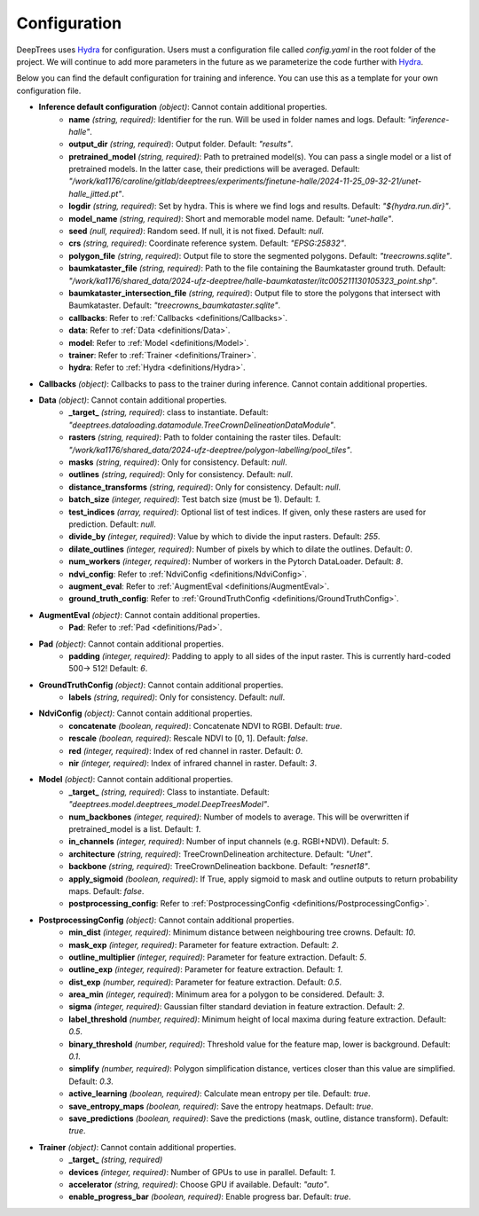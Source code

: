 Configuration
===============

DeepTrees uses `Hydra <https://hydra.cc>`_ for configuration. Users must a configuration file called `config.yaml` in the root folder of the project. We will continue to add more parameters in the future as we parameterize the code further with `Hydra <https://hydra.cc>`_.

Below you can find the default configuration for training and inference. You can use this as a template for your own configuration file.


- **Inference default configuration** *(object)*: Cannot contain additional properties.
    - **name** *(string, required)*: Identifier for the run. Will be used in folder names and logs. Default: `"inference-halle"`.
    - **output_dir** *(string, required)*: Output folder. Default: `"results"`.
    - **pretrained_model** *(string, required)*: Path to pretrained model(s). You can pass a single model or a list of pretrained models. In the latter case, their predictions will be averaged. Default: `"/work/ka1176/caroline/gitlab/deeptrees/experiments/finetune-halle/2024-11-25_09-32-21/unet-halle_jitted.pt"`.
    - **logdir** *(string, required)*: Set by hydra. This is where we find logs and results. Default: `"${hydra.run.dir}"`.
    - **model_name** *(string, required)*: Short and memorable model name. Default: `"unet-halle"`.
    - **seed** *(null, required)*: Random seed. If null, it is not fixed. Default: `null`.
    - **crs** *(string, required)*: Coordinate reference system. Default: `"EPSG:25832"`.
    - **polygon_file** *(string, required)*: Output file to store the segmented polygons. Default: `"treecrowns.sqlite"`.
    - **baumkataster_file** *(string, required)*: Path to the file containing the Baumkataster ground truth. Default: `"/work/ka1176/shared_data/2024-ufz-deeptree/halle-baumkataster/itc005211130105323_point.shp"`.
    - **baumkataster_intersection_file** *(string, required)*: Output file to store the polygons that intersect with Baumkataster. Default: `"treecrowns_baumkataster.sqlite"`.
    - **callbacks**: Refer to :ref:`Callbacks <definitions/Callbacks>`.
    - **data**: Refer to :ref:`Data <definitions/Data>`.
    - **model**: Refer to :ref:`Model <definitions/Model>`.
    - **trainer**: Refer to :ref:`Trainer <definitions/Trainer>`.
    - **hydra**: Refer to :ref:`Hydra <definitions/Hydra>`.

- **Callbacks** *(object)*: Callbacks to pass to the trainer during inference. Cannot contain additional properties.

- **Data** *(object)*: Cannot contain additional properties.
    - **_target_** *(string, required)*: class to instantiate. Default: `"deeptrees.dataloading.datamodule.TreeCrownDelineationDataModule"`.
    - **rasters** *(string, required)*: Path to folder containing the raster tiles. Default: `"/work/ka1176/shared_data/2024-ufz-deeptree/polygon-labelling/pool_tiles"`.
    - **masks** *(string, required)*: Only for consistency. Default: `null`.
    - **outlines** *(string, required)*: Only for consistency. Default: `null`.
    - **distance_transforms** *(string, required)*: Only for consistency. Default: `null`.
    - **batch_size** *(integer, required)*: Test batch size (must be 1). Default: `1`.
    - **test_indices** *(array, required)*: Optional list of test indices. If given, only these rasters are used for prediction. Default: `null`.
    - **divide_by** *(integer, required)*: Value by which to divide the input rasters. Default: `255`.
    - **dilate_outlines** *(integer, required)*: Number of pixels by which to dilate the outlines. Default: `0`.
    - **num_workers** *(integer, required)*: Number of workers in the Pytorch DataLoader. Default: `8`.
    - **ndvi_config**: Refer to :ref:`NdviConfig <definitions/NdviConfig>`.
    - **augment_eval**: Refer to :ref:`AugmentEval <definitions/AugmentEval>`.
    - **ground_truth_config**: Refer to :ref:`GroundTruthConfig <definitions/GroundTruthConfig>`.

- **AugmentEval** *(object)*: Cannot contain additional properties.
    - **Pad**: Refer to :ref:`Pad <definitions/Pad>`.

- **Pad** *(object)*: Cannot contain additional properties.
    - **padding** *(integer, required)*: Padding to apply to all sides of the input raster. This is currently hard-coded 500-> 512! Default: `6`.

- **GroundTruthConfig** *(object)*: Cannot contain additional properties.
    - **labels** *(string, required)*: Only for consistency. Default: `null`.

- **NdviConfig** *(object)*: Cannot contain additional properties.
    - **concatenate** *(boolean, required)*: Concatenate NDVI to RGBI. Default: `true`.
    - **rescale** *(boolean, required)*: Rescale NDVI to [0, 1]. Default: `false`.
    - **red** *(integer, required)*: Index of red channel in raster. Default: `0`.
    - **nir** *(integer, required)*: Index of infrared channel in raster. Default: `3`.

- **Model** *(object)*: Cannot contain additional properties.
    - **_target_** *(string, required)*: Class to instantiate. Default: `"deeptrees.model.deeptrees_model.DeepTreesModel"`.
    - **num_backbones** *(integer, required)*: Number of models to average. This will be overwritten if pretrained_model is a list. Default: `1`.
    - **in_channels** *(integer, required)*: Number of input channels (e.g. RGBI+NDVI). Default: `5`.
    - **architecture** *(string, required)*: TreeCrownDelineation architecture. Default: `"Unet"`.
    - **backbone** *(string, required)*: TreeCrownDelineation backbone. Default: `"resnet18"`.
    - **apply_sigmoid** *(boolean, required)*: If True, apply sigmoid to mask and outline outputs to return probability maps. Default: `false`.
    - **postprocessing_config**: Refer to :ref:`PostprocessingConfig <definitions/PostprocessingConfig>`.

- **PostprocessingConfig** *(object)*: Cannot contain additional properties.
    - **min_dist** *(integer, required)*: Minimum distance between neighbouring tree crowns. Default: `10`.
    - **mask_exp** *(integer, required)*: Parameter for feature extraction. Default: `2`.
    - **outline_multiplier** *(integer, required)*: Parameter for feature extraction. Default: `5`.
    - **outline_exp** *(integer, required)*: Parameter for feature extraction. Default: `1`.
    - **dist_exp** *(number, required)*: Parameter for feature extraction. Default: `0.5`.
    - **area_min** *(integer, required)*: Minimum area for a polygon to be considered. Default: `3`.
    - **sigma** *(integer, required)*: Gaussian filter standard deviation in feature extraction. Default: `2`.
    - **label_threshold** *(number, required)*: Minimum height of local maxima during feature extraction. Default: `0.5`.
    - **binary_threshold** *(number, required)*: Threshold value for the feature map, lower is background. Default: `0.1`.
    - **simplify** *(number, required)*: Polygon simplification distance, vertices closer than this value are simplified. Default: `0.3`.
    - **active_learning** *(boolean, required)*: Calculate mean entropy per tile. Default: `true`.
    - **save_entropy_maps** *(boolean, required)*: Save the entropy heatmaps. Default: `true`.
    - **save_predictions** *(boolean, required)*: Save the predictions (mask, outline, distance transform). Default: `true`.

- **Trainer** *(object)*: Cannot contain additional properties.
    - **_target_** *(string, required)*
    - **devices** *(integer, required)*: Number of GPUs to use in parallel. Default: `1`.
    - **accelerator** *(string, required)*: Choose GPU if available. Default: `"auto"`.
    - **enable_progress_bar** *(boolean, required)*: Enable progress bar. Default: `true`.
 